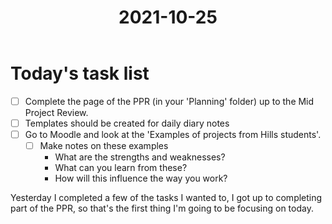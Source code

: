 :PROPERTIES:
:ID:       4a250c3b-83f5-4dc9-bd09-4def6b3853d0
:END:
#+title: 2021-10-25
* Today's task list
- [ ] Complete the page of the PPR (in your 'Planning' folder) up to the Mid Project Review.
- [ ] Templates should be created for daily diary notes
- [ ] Go to Moodle and look at the 'Examples of projects from Hills students'.
  - [ ] Make notes on these examples
    - What are the strengths and weaknesses?
    - What can you learn from these?
    - How will this influence the way you work?

Yesterday I completed a few of the tasks I wanted to, I got up to completing part of the PPR, so that's the first thing I'm going to be focusing on today.
